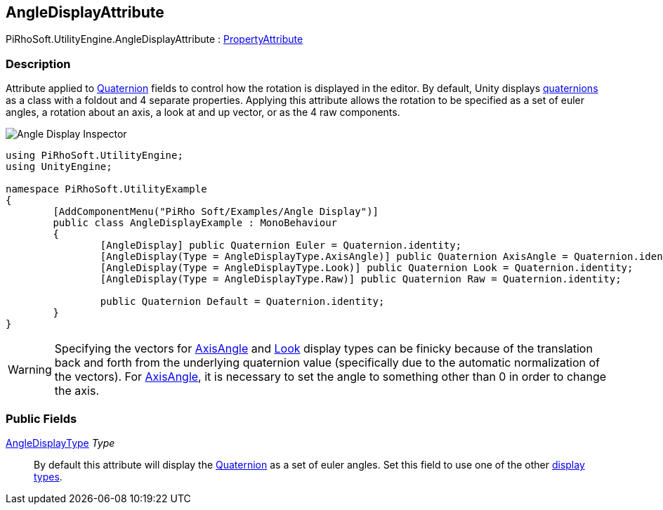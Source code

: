 [#engine/angle-display-attribute]

## AngleDisplayAttribute

PiRhoSoft.UtilityEngine.AngleDisplayAttribute : https://docs.unity3d.com/ScriptReference/PropertyAttribute.html[PropertyAttribute^]

### Description

Attribute applied to https://docs.unity3d.com/ScriptReference/Quaternion.html[Quaternion^] fields to control how the rotation is displayed in the editor. By default, Unity displays https://docs.unity3d.com/ScriptReference/Quaternion.html[quaternions^] as a class with a foldout and 4 separate properties. Applying this attribute allows the rotation to be specified as a set of euler angles, a rotation about an axis, a look at and up vector, or as the 4 raw components.

[.text-center]
image::angle-display-inspector.png[Angle Display Inspector]

[source,cs]
----
using PiRhoSoft.UtilityEngine;
using UnityEngine;

namespace PiRhoSoft.UtilityExample
{
	[AddComponentMenu("PiRho Soft/Examples/Angle Display")]
	public class AngleDisplayExample : MonoBehaviour
	{
		[AngleDisplay] public Quaternion Euler = Quaternion.identity;
		[AngleDisplay(Type = AngleDisplayType.AxisAngle)] public Quaternion AxisAngle = Quaternion.identity;
		[AngleDisplay(Type = AngleDisplayType.Look)] public Quaternion Look = Quaternion.identity;
		[AngleDisplay(Type = AngleDisplayType.Raw)] public Quaternion Raw = Quaternion.identity;

		public Quaternion Default = Quaternion.identity;
	}
}
----

WARNING: Specifying the vectors for <<engine/angle-display-type.html,AxisAngle>> and <<engine/angle-display-type.html,Look>> display types can be finicky because of the translation back and forth from the underlying quaternion value (specifically due to the automatic normalization of the vectors). For <<engine/angle-display-type.html, AxisAngle>>, it is necessary to set the angle to something other than 0 in order to change the axis.

### Public Fields

<<engine/angle-display-type.html,AngleDisplayType>> _Type_::

By default this attribute will display the https://docs.unity3d.com/ScriptReference/Quaternion.html[Quaternion^] as a set of euler angles. Set this field to use one of the other <<engine/angle-display-type.html,display types>>.
